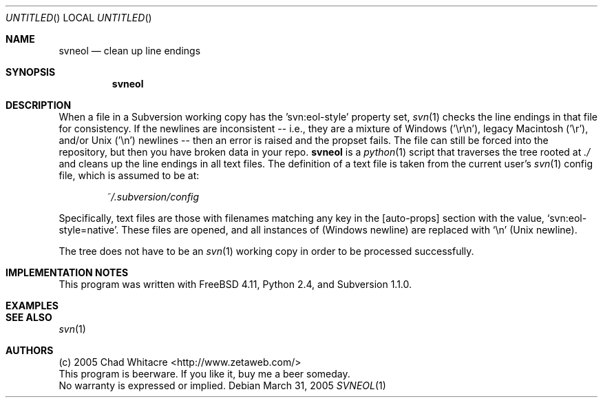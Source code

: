 .Dd March 31, 2005
.Os
.Dt SVNEOL 1 LOCAL
.\"
.\"
.\"
.\"
.\"
.Sh NAME
.Nm svneol
.Nd clean up line endings
.\"
.\"
.\"
.\"
.\"
.Sh SYNOPSIS
.Nm
.\"
.\"
.\"
.\"
.\"
.Sh DESCRIPTION
When a file in a Subversion working copy has the 'svn:eol-style' property set,
.Xr svn 1
checks the line endings in that file for consistency. If the newlines are
inconsistent -- i.e., they are a mixture of Windows ('\er\en'), legacy Macintosh
('\er'), and/or Unix ('\en') newlines -- then an error is raised and the propset
fails. The file can still be forced into the repository, but then you have
broken data in your repo.
.Nm
is a
.Xr python 1
script that traverses the tree rooted at
.Pa ./
and cleans up the line endings in all text files.
The definition of a text file is taken from the current user's
.Xr svn 1
config file, which is assumed to be at:
.Bd -literal -offset indent
.Pa ~/.subversion/config
.Ed
.Pp
Specifically, text files are those with filenames matching any key in the
[auto-props] section with the value,
.Sq svn:eol-style=native .
These files are opened, and all instances of
(Windows newline) are replaced with
.Sq \en
(Unix newline).

The tree does not have to be an
.Xr svn 1
working copy in order to be processed successfully.
.\"
.\"
.\"
.\"
.\"
.Sh IMPLEMENTATION NOTES
This program was written with FreeBSD 4.11, Python 2.4, and Subversion 1.1.0.
.\"
.\"
.\"
.\"
.\"
.Sh EXAMPLES
.\"
.\"
.\"
.\"
.\"
.Sh SEE ALSO
.Xr svn 1
.\"
.\"
.\"
.\"
.\"
.Sh AUTHORS
.Bl -item -compact
.It
(c) 2005 Chad Whitacre <http://www.zetaweb.com/>
.It
This program is beerware. If you like it, buy me a beer someday.
.It
No warranty is expressed or implied.
.El
